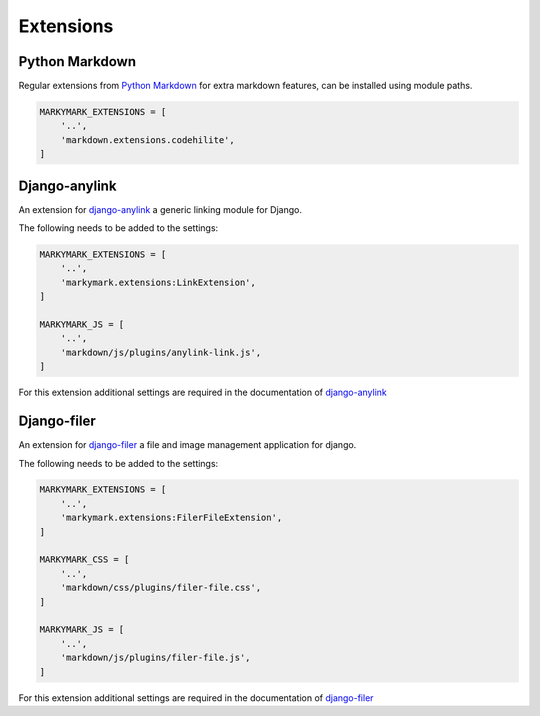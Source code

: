 Extensions
==========


Python Markdown
---------------

Regular extensions from `Python Markdown <https://pythonhosted.org/Markdown/extensions/index.html>`_
for extra markdown features, can be installed using module paths.

.. code-block:: python

    MARKYMARK_EXTENSIONS = [
        '..',
        'markdown.extensions.codehilite',
    ]


Django-anylink
--------------

An extension for `django-anylink <https://github.com/moccu/django-anylink>`_ a generic linking module for Django.

The following needs to be added to the settings:

.. code-block:: python

    MARKYMARK_EXTENSIONS = [
        '..',
        'markymark.extensions:LinkExtension',
    ]

    MARKYMARK_JS = [
        '..',
        'markdown/js/plugins/anylink-link.js',
    ]

For this extension additional settings are required in the documentation of `django-anylink <http://django-anylink.readthedocs.org/en/latest/configuration.html>`_


Django-filer
------------

An extension for `django-filer <https://github.com/stefanfoulis/django-filer>`_ a file and image management application for django.

The following needs to be added to the settings:

.. code-block:: python

    MARKYMARK_EXTENSIONS = [
        '..',
        'markymark.extensions:FilerFileExtension',
    ]

    MARKYMARK_CSS = [
        '..',
        'markdown/css/plugins/filer-file.css',
    ]

    MARKYMARK_JS = [
        '..',
        'markdown/js/plugins/filer-file.js',
    ]

For this extension additional settings are required in the documentation of `django-filer <http://django-filer.readthedocs.org/en/latest/settings.html>`_
